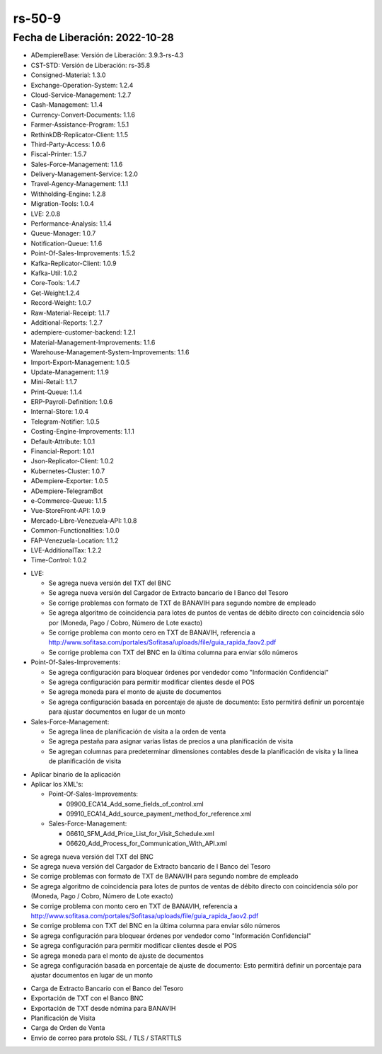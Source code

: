 .. _documento/versión-50-8:

.. _TXT del Banco Nacional de Crédito: https://github.com/erpcya/Control-PROSEIN/issues/309
.. _Ingresos se muestran en cero en el estado de cuenta de ADempiere: https://github.com/erpcya/Control-PROSEIN/issues/307
.. _TXT BANAVIH: https://github.com/erpcya/Control-PROSEIN/issues/303
.. _Comisiones de PDV Tiendas: https://github.com/erpcya/Control-PROSEIN/issues/310
.. _Montos en TXT Banavih: https://github.com/erpcya/Control-PROSEIN/issues/312
.. _Configuración de Correo Electrónico: https://github.com/erpcya/Control-PROSEIN/issues/295
.. _Comisiones de PDV Tiendas: https://github.com/erpcya/Control-PROSEIN/issues/310
.. _¿Cual es la ruta de la clase del TXT de BNC?: https://stackoverflow.com/c/erpya/questions/330
.. _¿Cuál es la ruta del Cargador de Extracto del Banco del Tesoro?: https://stackoverflow.com/c/erpya/questions/377
.. _¿Cuál es el algoritmo de coincidencia para Puntos de Ventas de Débito Directo?: https://stackoverflow.com/c/erpya/questions/375


**rs-50-9**
===========

**Fecha de Liberación:** 2022-10-28
-----------------------------------

.. data:: Soporte a Versiones

- ADempiereBase: Versión de Liberación: 3.9.3-rs-4.3
- CST-STD: Versión de Liberación: rs-35.8
- Consigned-Material: 1.3.0
- Exchange-Operation-System: 1.2.4
- Cloud-Service-Management: 1.2.7
- Cash-Management: 1.1.4
- Currency-Convert-Documents: 1.1.6
- Farmer-Assistance-Program: 1.5.1
- RethinkDB-Replicator-Client: 1.1.5
- Third-Party-Access: 1.0.6
- Fiscal-Printer: 1.5.7
- Sales-Force-Management: 1.1.6
- Delivery-Management-Service: 1.2.0
- Travel-Agency-Management: 1.1.1
- Withholding-Engine: 1.2.8
- Migration-Tools: 1.0.4
- LVE: 2.0.8
- Performance-Analysis: 1.1.4
- Queue-Manager: 1.0.7
- Notification-Queue: 1.1.6
- Point-Of-Sales-Improvements: 1.5.2
- Kafka-Replicator-Client: 1.0.9
- Kafka-Util: 1.0.2
- Core-Tools: 1.4.7
- Get-Weight:1.2.4
- Record-Weight: 1.0.7
- Raw-Material-Receipt: 1.1.7
- Additional-Reports: 1.2.7
- adempiere-customer-backend: 1.2.1
- Material-Management-Improvements: 1.1.6
- Warehouse-Management-System-Improvements: 1.1.6
- Import-Export-Management: 1.0.5
- Update-Management: 1.1.9
- Mini-Retail: 1.1.7
- Print-Queue: 1.1.4
- ERP-Payroll-Definition: 1.0.6
- Internal-Store: 1.0.4
- Telegram-Notifier: 1.0.5
- Costing-Engine-Improvements: 1.1.1
- Default-Attribute: 1.0.1
- Financial-Report: 1.0.1
- Json-Replicator-Client: 1.0.2
- Kubernetes-Cluster: 1.0.7
- ADempiere-Exporter: 1.0.5
- ADempiere-TelegramBot
- e-Commerce-Queue: 1.1.5
- Vue-StoreFront-API: 1.0.9
- Mercado-Libre-Venezuela-API: 1.0.8
- Common-Functionalities: 1.0.0
- FAP-Venezuela-Location: 1.1.2
- LVE-AdditionalTax: 1.2.2
- Time-Control: 1.0.2

.. data:: Detalle Técnico

- LVE:

  - Se agrega nueva versión del TXT del BNC
  - Se agrega nueva versión del Cargador de Extracto bancario de l Banco del Tesoro
  - Se corrige problemas con formato de TXT de BANAVIH para segundo nombre de empleado
  - Se agrega algoritmo de coincidencia para lotes de puntos de ventas de débito directo con coincidencia sólo por (Moneda, Pago / Cobro, Número de Lote exacto)
  - Se corrige problema con monto cero en TXT de BANAVIH, referencia a http://www.sofitasa.com/portales/Sofitasa/uploads/file/guia_rapida_faov2.pdf
  - Se corrige problema con TXT del BNC en la última columna para enviar sólo números

- Point-Of-Sales-Improvements:
  
  - Se agrega configuración para bloquear órdenes por vendedor como "Información Confidencial"
  - Se agrega configuración para permitir modificar clientes desde el POS
  - Se agrega moneda para el monto de ajuste de documentos
  - Se agrega configuración basada en porcentaje de ajuste de documento: Esto permitirá definir un porcentaje para ajustar documentos en lugar de un monto

- Sales-Force-Management:

  - Se agrega linea de planificación de visita a la orden de venta
  - Se agrega pestaña para asignar varias listas de precios a una planificación de visita
  - Se agregan columnas para predeterminar dimensiones contables desde la planificación de visita y la linea de planificación de visita

.. data:: Requerimientos

- Aplicar binario de la aplicación
- Aplicar los XML's:
  
  - Point-Of-Sales-Improvements:

    - 09900_ECA14_Add_some_fields_of_control.xml
    - 09910_ECA14_Add_source_payment_method_for_reference.xml

  - Sales-Force-Management:

    - 06610_SFM_Add_Price_List_for_Visit_Schedule.xml
    - 06620_Add_Process_for_Communication_With_API.xml
  
.. data:: Novedades

- Se agrega nueva versión del TXT del BNC
- Se agrega nueva versión del Cargador de Extracto bancario de l Banco del Tesoro
- Se corrige problemas con formato de TXT de BANAVIH para segundo nombre de empleado
- Se agrega algoritmo de coincidencia para lotes de puntos de ventas de débito directo con coincidencia sólo por (Moneda, Pago / Cobro, Número de Lote exacto)
- Se corrige problema con monto cero en TXT de BANAVIH, referencia a http://www.sofitasa.com/portales/Sofitasa/uploads/file/guia_rapida_faov2.pdf
- Se corrige problema con TXT del BNC en la última columna para enviar sólo números
- Se agrega configuración para bloquear órdenes por vendedor como "Información Confidencial"
- Se agrega configuración para permitir modificar clientes desde el POS
- Se agrega moneda para el monto de ajuste de documentos
- Se agrega configuración basada en porcentaje de ajuste de documento: Esto permitirá definir un porcentaje para ajustar documentos en lugar de un monto

.. data:: Contexto

- Carga de Extracto Bancario con el Banco del Tesoro
- Exportación de TXT con el Banco BNC
- Exportación de TXT desde nómina para BANAVIH
- Planificación de Visita
- Carga de Orden de Venta
- Envío de correo para protolo SSL / TLS / STARTTLS

.. data:: Reportes Relacionados

  - `TXT del Banco Nacional de Crédito`_
  - `Ingresos se muestran en cero en el estado de cuenta de ADempiere`_
  - `TXT BANAVIH`_
  - `Comisiones de PDV Tiendas`_
  - `Montos en TXT Banavih`_
  - `Configuración de Correo Electrónico`_
  - `Comisiones de PDV Tiendas``
  - `¿Cual es la ruta de la clase del TXT de BNC?`_
  - `¿Cuál es la ruta del Cargador de Extracto del Banco del Tesoro?  - `
  - `¿Cuál es el algoritmo de coincidencia para Puntos de Ventas de Débito Directo?  - `